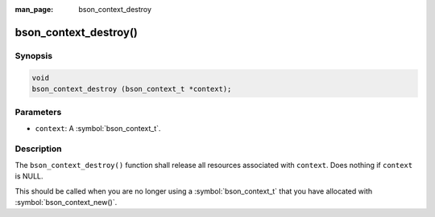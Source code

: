 :man_page: bson_context_destroy

bson_context_destroy()
======================

Synopsis
--------

.. code-block:: c

  void
  bson_context_destroy (bson_context_t *context);

Parameters
----------

* ``context``: A :symbol:`bson_context_t`.

Description
-----------

The ``bson_context_destroy()`` function shall release all resources associated with ``context``. Does nothing if ``context`` is NULL.

This should be called when you are no longer using a :symbol:`bson_context_t` that you have allocated with :symbol:`bson_context_new()`.

